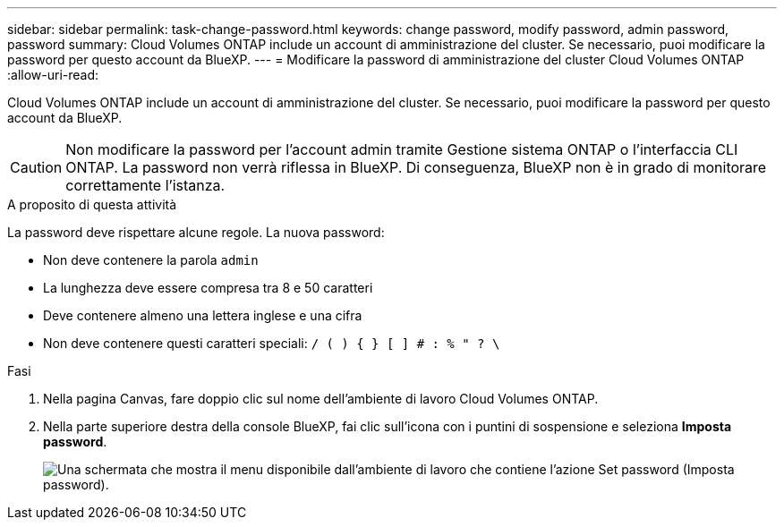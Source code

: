 ---
sidebar: sidebar 
permalink: task-change-password.html 
keywords: change password, modify password, admin password, password 
summary: Cloud Volumes ONTAP include un account di amministrazione del cluster. Se necessario, puoi modificare la password per questo account da BlueXP. 
---
= Modificare la password di amministrazione del cluster Cloud Volumes ONTAP
:allow-uri-read: 


[role="lead"]
Cloud Volumes ONTAP include un account di amministrazione del cluster. Se necessario, puoi modificare la password per questo account da BlueXP.


CAUTION: Non modificare la password per l'account admin tramite Gestione sistema ONTAP o l'interfaccia CLI ONTAP. La password non verrà riflessa in BlueXP. Di conseguenza, BlueXP non è in grado di monitorare correttamente l'istanza.

.A proposito di questa attività
La password deve rispettare alcune regole. La nuova password:

* Non deve contenere la parola `admin`
* La lunghezza deve essere compresa tra 8 e 50 caratteri
* Deve contenere almeno una lettera inglese e una cifra
* Non deve contenere questi caratteri speciali: `/ ( ) { } [ ] # : % " ? \`


.Fasi
. Nella pagina Canvas, fare doppio clic sul nome dell'ambiente di lavoro Cloud Volumes ONTAP.
. Nella parte superiore destra della console BlueXP, fai clic sull'icona con i puntini di sospensione e seleziona *Imposta password*.
+
image:screenshot_settings_set_password.png["Una schermata che mostra il menu disponibile dall'ambiente di lavoro che contiene l'azione Set password (Imposta password)."]


